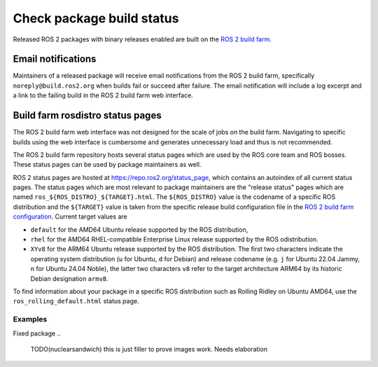Check package build status
==========================

Released ROS 2 packages with binary releases enabled are built on the `ROS 2 build farm <https://build.ros2.org>`_.

Email notifications
-------------------

Maintainers of a released package will receive email notifications from the ROS 2 build farm, specifically ``noreply@build.ros2.org`` when builds fail or succeed after failure.
The email notification will include a log excerpt and a link to the failing build in the ROS 2 build farm web interface.


Build farm rosdistro status pages
---------------------------------

The ROS 2 build farm web interface was not designed for the scale of jobs on the build farm.
Navigating to specific builds using the web interface is cumbersome and generates unnecessary load and thus is not recommended.

The ROS 2 build farm repository hosts several status pages which are used by the ROS core team and ROS bosses.
These status pages can be used by package maintainers as well.

ROS 2 status pages are hosted at `<https://repo.ros2.org/status_page>`_, which contains an autoindex of all current status pages.
The status pages which are most relevant to package maintainers are the "release status" pages which are named ``ros_${ROS_DISTRO}_${TARGET}.html``.
The ``${ROS_DISTRO}`` value is the codename of a specific ROS distribution and the ``${TARGET}`` value is taken from the specific release build configuration file in the `ROS 2 build farm configuration <https://github.com/ros2/ros_buildfarm_config>`_.
Current target values are

- ``default`` for the AMD64 Ubuntu release supported by the ROS distribution, 
- ``rhel`` for the AMD64 RHEL-compatible Enterprise Linux release supported by the ROS odistribution.
- ``XYv8`` for the ARM64 Ubuntu release supported by the ROS distribution.
  The first two characters indicate the operating system distribution (``u`` for Ubuntu, ``d`` for Debian) and release codename (e.g. ``j`` for Ubuntu 22.04 Jammy, ``n`` for Ubuntu 24.04 Noble), the latter two characters ``v8`` refer to the target architecture ARM64 by its historic Debian designation ``armv8``.



To find information about your package in a specific ROS distribution such as Rolling Ridley on Ubuntu AMD64, use the ``ros_rolling_default.html`` status page.

Examples
^^^^^^^^

Fixed package
..
   TODO(nuclearsandwich) this is just filler to prove images work.
   Needs elaboration

.. image:: Check-package-build-status/images/fixed_package.png

